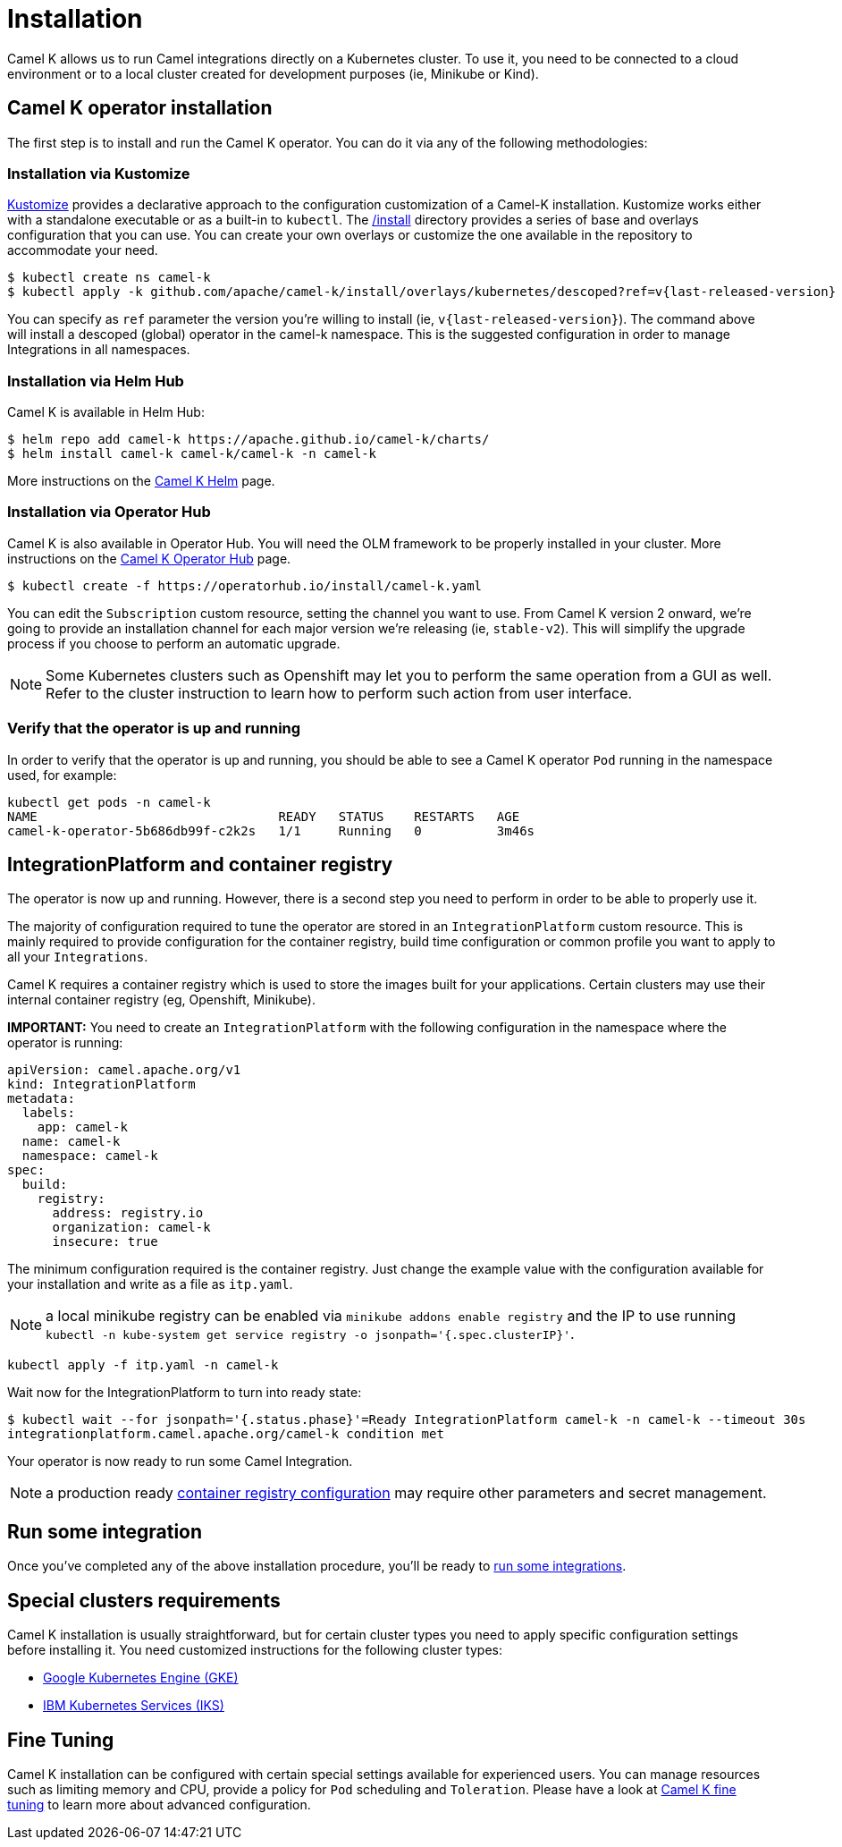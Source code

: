 [[installation]]
= Installation

Camel K allows us to run Camel integrations directly on a Kubernetes cluster. To use it, you need to be connected to a cloud environment or to a local cluster created for development purposes (ie, Minikube or Kind).

[[operator]]
== Camel K operator installation

The first step is to install and run the Camel K operator. You can do it via any of the following methodologies:

[[kustomize]]
=== Installation via Kustomize

https://kustomize.io[Kustomize] provides a declarative approach to the configuration customization of a Camel-K installation. Kustomize works either with a standalone executable or as a built-in to `kubectl`. The https://github.com/apache/camel-k/tree/main/install[/install] directory provides a series of base and overlays configuration that you can use. You can create your own overlays or customize the one available in the repository to accommodate your need.

[subs=attributes+]
----
$ kubectl create ns camel-k
$ kubectl apply -k github.com/apache/camel-k/install/overlays/kubernetes/descoped?ref=v{last-released-version} --server-side
----

You can specify as `ref` parameter the version you're willing to install (ie, `v{last-released-version}`). The command above will install a descoped (global) operator in the camel-k namespace. This is the suggested configuration in order to manage Integrations in all namespaces.

[[helm]]
=== Installation via Helm Hub

Camel K is available in Helm Hub:

```
$ helm repo add camel-k https://apache.github.io/camel-k/charts/
$ helm install camel-k camel-k/camel-k -n camel-k
```

More instructions on the https://hub.helm.sh/charts/camel-k/camel-k[Camel K Helm] page.

[[olm]]
=== Installation via Operator Hub

Camel K is also available in Operator Hub. You will need the OLM framework to be properly installed in your cluster. More instructions on the https://operatorhub.io/operator/camel-k[Camel K Operator Hub] page.

```
$ kubectl create -f https://operatorhub.io/install/camel-k.yaml
```

You can edit the `Subscription` custom resource, setting the channel you want to use. From Camel K version 2 onward, we're going to provide an installation channel for each major version we're releasing (ie, `stable-v2`). This will simplify the upgrade process if you choose to perform an automatic upgrade.

NOTE: Some Kubernetes clusters such as Openshift may let you to perform the same operation from a GUI as well. Refer to the cluster instruction to learn how to perform such action from user interface.

[[verify]]
=== Verify that the operator is up and running

In order to verify that the operator is up and running, you should be able to see a Camel K operator `Pod` running in the namespace used, for example:

```
kubectl get pods -n camel-k
NAME                                READY   STATUS    RESTARTS   AGE
camel-k-operator-5b686db99f-c2k2s   1/1     Running   0          3m46s
```

[[integration-platform]]
== IntegrationPlatform and container registry

The operator is now up and running. However, there is a second step you need to perform in order to be able to properly use it.

The majority of configuration required to tune the operator are stored in an `IntegrationPlatform` custom resource. This is mainly required to provide configuration for the container registry, build time configuration or common profile you want to apply to all your `Integrations`.

Camel K requires a container registry which is used to store the images built for your applications. Certain clusters may use their internal container registry (eg, Openshift, Minikube).

**IMPORTANT:** You need to create an `IntegrationPlatform` with the following configuration in the namespace where the operator is running:

```yaml
apiVersion: camel.apache.org/v1
kind: IntegrationPlatform
metadata:
  labels:
    app: camel-k
  name: camel-k
  namespace: camel-k
spec:
  build:
    registry:
      address: registry.io
      organization: camel-k
      insecure: true
```

The minimum configuration required is the container registry. Just change the example value with the configuration available for your installation and write as a file as `itp.yaml`.

NOTE: a local minikube registry can be enabled via `minikube addons enable registry` and the IP to use running `kubectl -n kube-system get service registry -o jsonpath='{.spec.clusterIP}'`.

```
kubectl apply -f itp.yaml -n camel-k
```

Wait now for the IntegrationPlatform to turn into ready state:

```
$ kubectl wait --for jsonpath='{.status.phase}'=Ready IntegrationPlatform camel-k -n camel-k --timeout 30s
integrationplatform.camel.apache.org/camel-k condition met
```

Your operator is now ready to run some Camel Integration.

NOTE: a production ready xref:installation/registry/registry.adoc[container registry configuration] may require other parameters and secret management.

[[test]]
== Run some integration

Once you've completed any of the above installation procedure, you'll be ready to xref:running/running.adoc[run some integrations].

[[special-requirements]]
== Special clusters requirements

Camel K installation is usually straightforward, but for certain cluster types you need to apply specific configuration settings before installing it. You need customized instructions for the following cluster types:

- xref:installation/platform/gke.adoc[Google Kubernetes Engine (GKE)]
- xref:installation/platform/iks.adoc[IBM Kubernetes Services (IKS)]

[[fine-tuning]]
== Fine Tuning

Camel K installation can be configured with certain special settings available for experienced users. You can manage resources such as limiting memory and CPU, provide a policy for `Pod` scheduling and `Toleration`. Please have a look at xref:installation/advanced/advanced.adoc[Camel K fine tuning] to learn more about advanced configuration.

